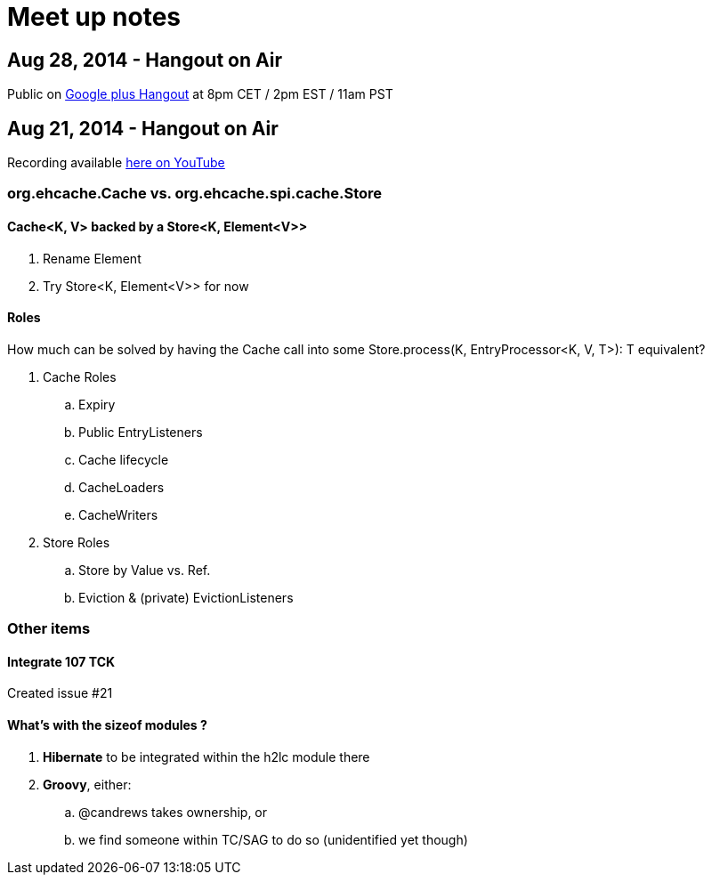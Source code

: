 = Meet up notes

:toc:

== Aug 28, 2014 - Hangout on Air

Public on https://plus.google.com/u/0/events/c77o4t7tvm6nb4j120f1lcrr4t8[Google plus Hangout] at 8pm CET / 2pm EST / 11am PST

== Aug 21, 2014 - Hangout on Air

Recording available https://www.youtube.com/watch?v=rUI4SsPRGQ4[here on YouTube]

=== +org.ehcache.Cache+ vs. +org.ehcache.spi.cache.Store+

==== +Cache<K, V>+ backed by a +Store<K, Element<V>>+

 . Rename +Element+
 . Try +Store<K, Element<V>>+ for now

==== Roles

How much can be solved by having the +Cache+ call into some +Store.process(K, EntryProcessor<K, V, T>): T+ equivalent?

 . +Cache+ Roles
 .. Expiry
 .. Public EntryListeners
 .. Cache lifecycle
 .. CacheLoaders
 .. CacheWriters
 . +Store+ Roles
 .. Store by Value vs. Ref.
 .. Eviction & (private) EvictionListeners

=== Other items

==== Integrate 107 TCK

Created issue #21

==== What's with the sizeof modules ?

 . *Hibernate* to be integrated within the h2lc module there
 . *Groovy*, either:
 .. @candrews takes ownership, or
 .. we find someone within TC/SAG to do so (unidentified yet though)
